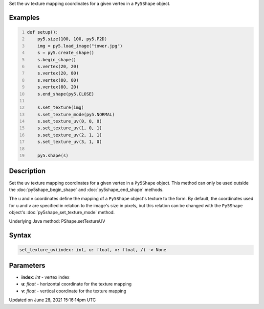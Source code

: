 .. title: Py5Shape.set_texture_uv()
.. slug: py5shape_set_texture_uv
.. date: 2021-06-28 15:16:14 UTC+00:00
.. tags:
.. category:
.. link:
.. description: py5 Py5Shape.set_texture_uv() documentation
.. type: text

Set the uv texture mapping coordinates for a given vertex in a ``Py5Shape`` object.

Examples
========

.. raw:: html

    <div class="example-table">

.. raw:: html

    <div class="example-row"><div class="example-cell-image">

.. image:: /images/reference/Py5Shape_set_texture_uv_0.png
    :alt: example picture for set_texture_uv()

.. raw:: html

    </div><div class="example-cell-code">

.. code:: python
    :number-lines:

    def setup():
        py5.size(100, 100, py5.P2D)
        img = py5.load_image("tower.jpg")
        s = py5.create_shape()
        s.begin_shape()
        s.vertex(20, 20)
        s.vertex(20, 80)
        s.vertex(80, 80)
        s.vertex(80, 20)
        s.end_shape(py5.CLOSE)

        s.set_texture(img)
        s.set_texture_mode(py5.NORMAL)
        s.set_texture_uv(0, 0, 0)
        s.set_texture_uv(1, 0, 1)
        s.set_texture_uv(2, 1, 1)
        s.set_texture_uv(3, 1, 0)

        py5.shape(s)

.. raw:: html

    </div></div>

.. raw:: html

    </div>

Description
===========

Set the uv texture mapping coordinates for a given vertex in a ``Py5Shape`` object. This method can only be used outside the :doc:`py5shape_begin_shape` and :doc:`py5shape_end_shape` methods.

The ``u`` and ``v`` coordinates define the mapping of a ``Py5Shape`` object's texture to the form. By default, the coordinates used for ``u`` and ``v`` are specified in relation to the image's size in pixels, but this relation can be changed with the ``Py5Shape`` object's :doc:`py5shape_set_texture_mode` method.

Underlying Java method: PShape.setTextureUV

Syntax
======

.. code:: python

    set_texture_uv(index: int, u: float, v: float, /) -> None

Parameters
==========

* **index**: `int` - vertex index
* **u**: `float` - horizontal coordinate for the texture mapping
* **v**: `float` - vertical coordinate for the texture mapping


Updated on June 28, 2021 15:16:14pm UTC

